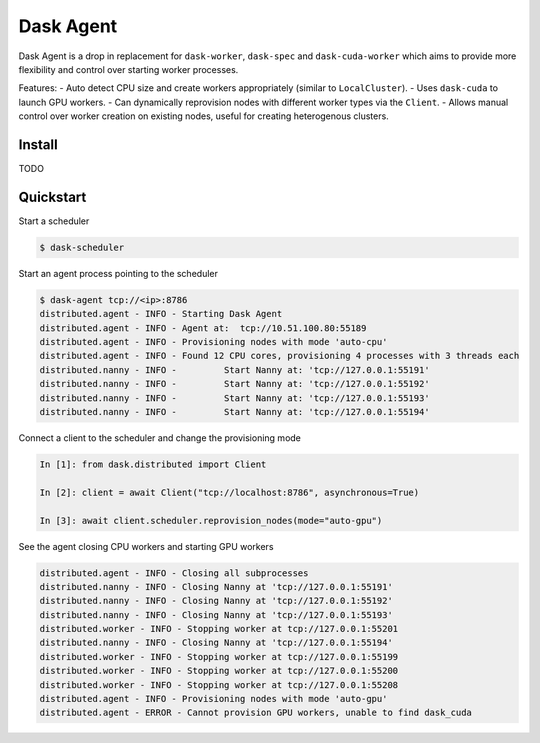 Dask Agent
==========

Dask Agent is a drop in replacement for ``dask-worker``, ``dask-spec`` and ``dask-cuda-worker`` which aims to provide more flexibility and control over starting worker processes.

Features:
- Auto detect CPU size and create workers appropriately (similar to ``LocalCluster``).
- Uses ``dask-cuda`` to launch GPU workers.
- Can dynamically reprovision nodes with different worker types via the ``Client``.
- Allows manual control over worker creation on existing nodes, useful for creating heterogenous clusters.

Install
-------

TODO

Quickstart
----------

Start a scheduler

.. code-block:: console

    $ dask-scheduler

Start an agent process pointing to the scheduler

.. code-block:: console

    $ dask-agent tcp://<ip>:8786
    distributed.agent - INFO - Starting Dask Agent
    distributed.agent - INFO - Agent at:  tcp://10.51.100.80:55189
    distributed.agent - INFO - Provisioning nodes with mode 'auto-cpu'
    distributed.agent - INFO - Found 12 CPU cores, provisioning 4 processes with 3 threads each
    distributed.nanny - INFO -         Start Nanny at: 'tcp://127.0.0.1:55191'
    distributed.nanny - INFO -         Start Nanny at: 'tcp://127.0.0.1:55192'
    distributed.nanny - INFO -         Start Nanny at: 'tcp://127.0.0.1:55193'
    distributed.nanny - INFO -         Start Nanny at: 'tcp://127.0.0.1:55194'

Connect a client to the scheduler and change the provisioning mode

.. code-block:: python

    In [1]: from dask.distributed import Client

    In [2]: client = await Client("tcp://localhost:8786", asynchronous=True)

    In [3]: await client.scheduler.reprovision_nodes(mode="auto-gpu")

See the agent closing CPU workers and starting GPU workers

.. code-block:: console

    distributed.agent - INFO - Closing all subprocesses
    distributed.nanny - INFO - Closing Nanny at 'tcp://127.0.0.1:55191'
    distributed.nanny - INFO - Closing Nanny at 'tcp://127.0.0.1:55192'
    distributed.nanny - INFO - Closing Nanny at 'tcp://127.0.0.1:55193'
    distributed.worker - INFO - Stopping worker at tcp://127.0.0.1:55201
    distributed.nanny - INFO - Closing Nanny at 'tcp://127.0.0.1:55194'
    distributed.worker - INFO - Stopping worker at tcp://127.0.0.1:55199
    distributed.worker - INFO - Stopping worker at tcp://127.0.0.1:55200
    distributed.worker - INFO - Stopping worker at tcp://127.0.0.1:55208
    distributed.agent - INFO - Provisioning nodes with mode 'auto-gpu'
    distributed.agent - ERROR - Cannot provision GPU workers, unable to find dask_cuda
